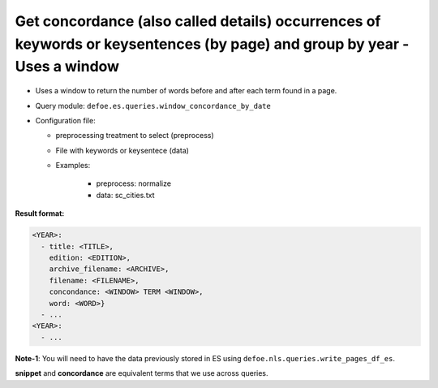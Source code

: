Get concordance (also called details) occurrences of keywords or keysentences (by page) and group by year - Uses a window
===========================================================================================================================

- Uses a window to return the number of words before and after each term found in a page.
- Query module: ``defoe.es.queries.window_concordance_by_date``
- Configuration file:

  - preprocessing treatment to select (preprocess)
  - File with keywords or keysentece (data)
  - Examples:

      - preprocess: normalize
      - data: sc_cities.txt

**Result format:**

..  code-block:: yaml

  <YEAR>:
    - title: <TITLE>,
      edition: <EDITION>,
      archive_filename: <ARCHIVE>,
      filename: <FILENAME>,
      concondance: <WINDOW> TERM <WINDOW>,
      word: <WORD>}
    - ...
  <YEAR>:
    - ...

**Note-1**: You will need to have the data previously stored in ES using ``defoe.nls.queries.write_pages_df_es``.

**snippet** and **concordance** are equivalent terms that we use across queries.